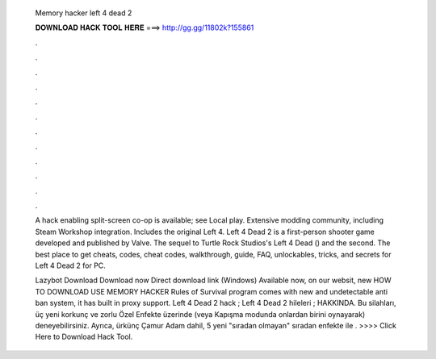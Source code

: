  Memory hacker left 4 dead 2
  
  
  
  𝐃𝐎𝐖𝐍𝐋𝐎𝐀𝐃 𝐇𝐀𝐂𝐊 𝐓𝐎𝐎𝐋 𝐇𝐄𝐑𝐄 ===> http://gg.gg/11802k?155861
  
  
  
  .
  
  
  
  .
  
  
  
  .
  
  
  
  .
  
  
  
  .
  
  
  
  .
  
  
  
  .
  
  
  
  .
  
  
  
  .
  
  
  
  .
  
  
  
  .
  
  
  
  .
  
  A hack enabling split-screen co-op is available; see Local play. Extensive modding community, including Steam Workshop integration. Includes the original Left 4. Left 4 Dead 2 is a first-person shooter game developed and published by Valve. The sequel to Turtle Rock Studios's Left 4 Dead () and the second. The best place to get cheats, codes, cheat codes, walkthrough, guide, FAQ, unlockables, tricks, and secrets for Left 4 Dead 2 for PC.
  
  Lazybot Download Download now Direct download link (Windows) Available now, on our websit, new HOW TO DOWNLOAD USE MEMORY HACKER Rules of Survival  program comes with new and undetectable anti ban system, it has built in proxy support. Left 4 Dead 2 hack ; Left 4 Dead 2 hileleri ; HAKKINDA. Bu silahları, üç yeni korkunç ve zorlu Özel Enfekte üzerinde (veya Kapışma modunda onlardan birini oynayarak) deneyebilirsiniz. Ayrıca, ürkünç Çamur Adam dahil, 5 yeni "sıradan olmayan" sıradan enfekte ile . >>>> Click Here to Download Hack Tool.
